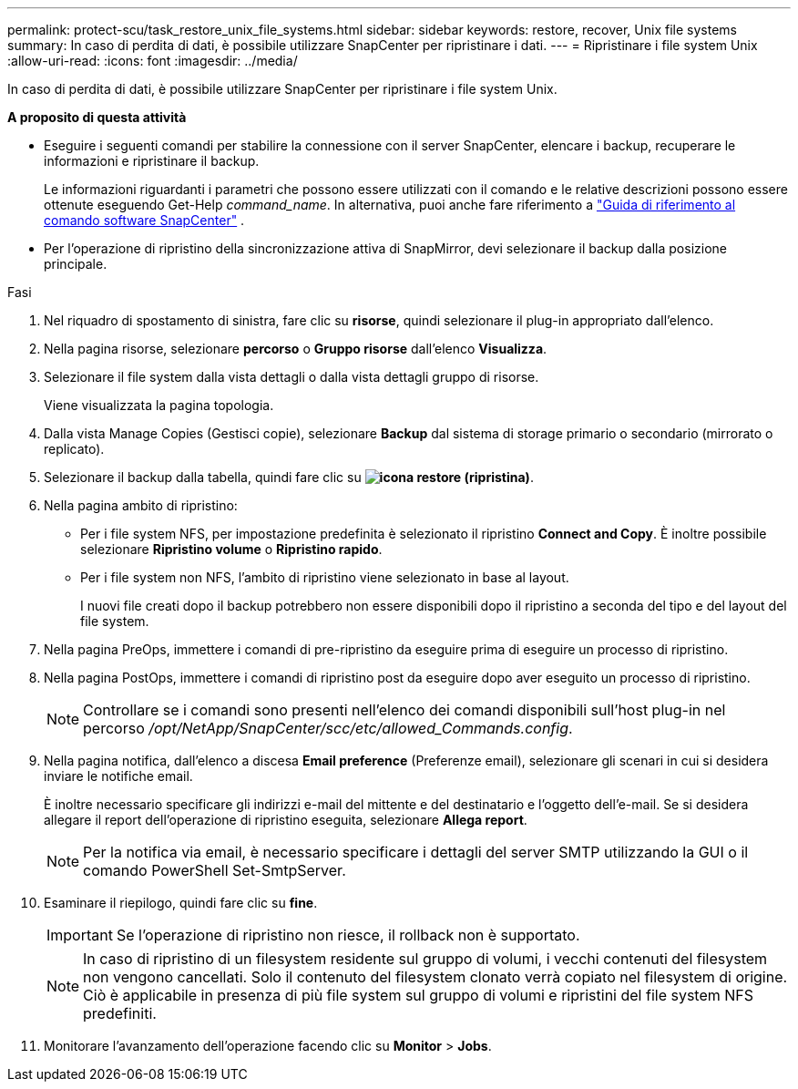 ---
permalink: protect-scu/task_restore_unix_file_systems.html 
sidebar: sidebar 
keywords: restore, recover, Unix file systems 
summary: In caso di perdita di dati, è possibile utilizzare SnapCenter per ripristinare i dati. 
---
= Ripristinare i file system Unix
:allow-uri-read: 
:icons: font
:imagesdir: ../media/


[role="lead"]
In caso di perdita di dati, è possibile utilizzare SnapCenter per ripristinare i file system Unix.

*A proposito di questa attività*

* Eseguire i seguenti comandi per stabilire la connessione con il server SnapCenter, elencare i backup, recuperare le informazioni e ripristinare il backup.
+
Le informazioni riguardanti i parametri che possono essere utilizzati con il comando e le relative descrizioni possono essere ottenute eseguendo Get-Help _command_name_.  In alternativa, puoi anche fare riferimento a https://library.netapp.com/ecm/ecm_download_file/ECMLP3359469["Guida di riferimento al comando software SnapCenter"^] .

* Per l'operazione di ripristino della sincronizzazione attiva di SnapMirror, devi selezionare il backup dalla posizione principale.


.Fasi
. Nel riquadro di spostamento di sinistra, fare clic su *risorse*, quindi selezionare il plug-in appropriato dall'elenco.
. Nella pagina risorse, selezionare *percorso* o *Gruppo risorse* dall'elenco *Visualizza*.
. Selezionare il file system dalla vista dettagli o dalla vista dettagli gruppo di risorse.
+
Viene visualizzata la pagina topologia.

. Dalla vista Manage Copies (Gestisci copie), selezionare *Backup* dal sistema di storage primario o secondario (mirrorato o replicato).
. Selezionare il backup dalla tabella, quindi fare clic su *image:../media/restore_icon.gif["icona restore (ripristina)"]*.
. Nella pagina ambito di ripristino:
+
** Per i file system NFS, per impostazione predefinita è selezionato il ripristino *Connect and Copy*. È inoltre possibile selezionare *Ripristino volume* o *Ripristino rapido*.
** Per i file system non NFS, l'ambito di ripristino viene selezionato in base al layout.
+
I nuovi file creati dopo il backup potrebbero non essere disponibili dopo il ripristino a seconda del tipo e del layout del file system.



. Nella pagina PreOps, immettere i comandi di pre-ripristino da eseguire prima di eseguire un processo di ripristino.
. Nella pagina PostOps, immettere i comandi di ripristino post da eseguire dopo aver eseguito un processo di ripristino.
+

NOTE: Controllare se i comandi sono presenti nell'elenco dei comandi disponibili sull'host plug-in nel percorso _/opt/NetApp/SnapCenter/scc/etc/allowed_Commands.config_.

. Nella pagina notifica, dall'elenco a discesa *Email preference* (Preferenze email), selezionare gli scenari in cui si desidera inviare le notifiche email.
+
È inoltre necessario specificare gli indirizzi e-mail del mittente e del destinatario e l'oggetto dell'e-mail. Se si desidera allegare il report dell'operazione di ripristino eseguita, selezionare *Allega report*.

+

NOTE: Per la notifica via email, è necessario specificare i dettagli del server SMTP utilizzando la GUI o il comando PowerShell Set-SmtpServer.

. Esaminare il riepilogo, quindi fare clic su *fine*.
+

IMPORTANT: Se l'operazione di ripristino non riesce, il rollback non è supportato.

+

NOTE: In caso di ripristino di un filesystem residente sul gruppo di volumi, i vecchi contenuti del filesystem non vengono cancellati. Solo il contenuto del filesystem clonato verrà copiato nel filesystem di origine. Ciò è applicabile in presenza di più file system sul gruppo di volumi e ripristini del file system NFS predefiniti.

. Monitorare l'avanzamento dell'operazione facendo clic su *Monitor* > *Jobs*.

